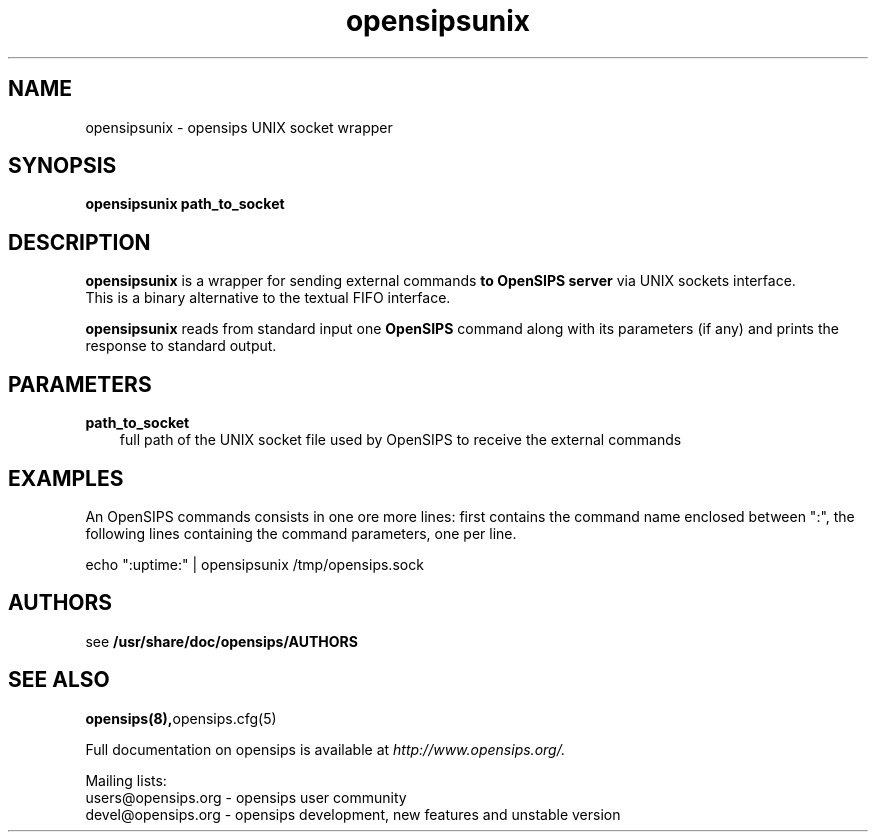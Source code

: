 .\" $Id$
.TH opensipsunix 8 21.06.2006 opensips "OpenSIPS" 
.\" Process with
.\" groff -man -Tascii opensipsunix.8 
.\"
.SH NAME
opensipsunix \- opensips UNIX socket wrapper
.SH SYNOPSIS
.B opensipsunix
.BI path_to_socket

.SH DESCRIPTION
.B opensipsunix
is a wrapper for sending external commands
.B to OpenSIPS server
via UNIX sockets interface.
.br
This is a binary alternative to the textual FIFO interface.
.PP
.B opensipsunix
reads from standard input one
.B OpenSIPS
command along with its parameters (if any) and prints the response 
to standard output.

.SH PARAMETERS
.TP 3
.B path_to_socket
full path of the UNIX socket file used by OpenSIPS to receive the
external commands

.SH EXAMPLES
.PP
An OpenSIPS commands consists in one ore more lines: first contains the
command name enclosed between ":", the following lines containing the 
command parameters, one per line.
.PP
echo ":uptime:" | opensipsunix /tmp/opensips.sock


.SH AUTHORS

see 
.B /usr/share/doc/opensips/AUTHORS

.SH SEE ALSO
.BR opensips(8), opensips.cfg(5)
.PP
Full documentation on opensips is available at
.I http://www.opensips.org/.
.PP
Mailing lists:
.nf 
users@opensips.org - opensips user community
.nf 
devel@opensips.org - opensips development, new features and unstable version

